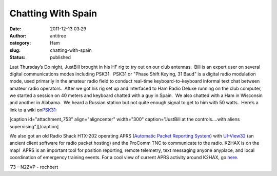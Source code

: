 Chatting With Spain
###################
:date: 2011-12-13 03:29
:author: antitree
:category: Ham
:slug: chatting-with-spain
:status: published

Last Thursday’s Do night, JustBill brought in his HF rig to try out on
our club antennas.  Bill is an expert user on several digital
communications modes including PSK31.  PSK31 or "Phase Shift Keying, 31
Baud" is a digital radio modulation mode, used primarily in the amateur
radio field to conduct real-time keyboard-to-keyboard informal text chat
between amateur radio operators.  After we got his rig set up and
interfaced to Ham Radio Deluxe running on the club computer, we started
a session on 40 meters and keyboard chatted with a guy in Spain.  We
also chatted with a Ham in Wisconsin and another in Alabama.  We heard a
Russian station but not quite enough signal to get to him with 50
watts.  Here’s a link to a wiki
on\ `PSK31: <http://en.wikipedia.org/wiki/PSK31>`__

[caption id="attachment_753" align="aligncenter" width="300"
caption="JustBill at the controls….with aliens
supervising"]\ |image0|\ [/caption]

We also got an old Radio Shack HTX-202 operating APRS (`Automatic Packet
Reporting System <http://www.aprs.org/>`__) with
`UI-View32 <http://www.ui-view.org/>`__ (an ancient client software for
radio packet hosting) and the ProComm TNC to communicate to the radio. 
K2HAX is on the map!  APRS is an important tool for position reporting,
remote telemetry, text messaging anyone anyplace, and local coordination
of emergency training events. For a cool view of current APRS activity
around K2HAX, go `here <http://aprs.fi/?call=K2HAX&others=1>`__.

 

’73 – N2ZVP - rochbert

.. |image0| image:: http://interlockroc.wpengine.com/wp-content/uploads/2011/12/chattingwithspain-300x225.jpg
   :class: size-medium wp-image-753
   :width: 300px
   :height: 225px
   :target: http://interlockroc.wpengine.com/wp-content/uploads/2011/12/chattingwithspain.jpg
